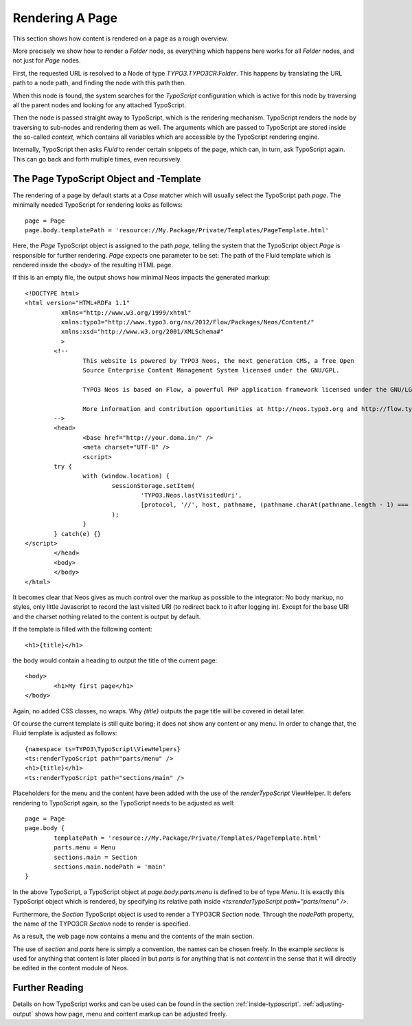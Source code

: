 .. _page-rendering:

================
Rendering A Page
================

This section shows how content is rendered on a page as a rough overview.

More precisely we show how to render a `Folder` node, as everything which happens
here works for all `Folder` nodes, and not just for `Page` nodes.

First, the requested URL is resolved to a Node of type `TYPO3.TYPO3CR:Folder`.
This happens by translating the URL path to a node path, and finding the node
with this path then.

When this node is found, the system searches for the *TypoScript* configuration
which is active for this node by traversing all the parent nodes and looking for
any attached TypoScript.

Then the node is passed straight away to TypoScript, which is the rendering mechanism.
TypoScript renders the node by traversing to sub-nodes and rendering them as well.
The arguments which are passed to TypoScript are stored inside the so-called
*context*, which contains all variables which are accessible by the TypoScript rendering
engine.

Internally, TypoScript then asks *Fluid* to render certain snippets of the page,
which can, in turn, ask TypoScript again. This can go back and forth multiple
times, even recursively.

The Page TypoScript Object and -Template
========================================

The rendering of a page by default starts at a `Case` matcher which will usually
select the TypoScript path `page`.  The minimally needed TypoScript for rendering
looks as follows::

	page = Page
	page.body.templatePath = 'resource://My.Package/Private/Templates/PageTemplate.html'

Here, the `Page` TypoScript object is assigned to the path `page`, telling the
system that the TypoScript object `Page` is responsible for further rendering.
`Page` expects one parameter to be set: The path of the Fluid template which
is rendered inside the `<body>` of the resulting HTML page.

If this is an empty file, the output shows how minimal Neos impacts the generated
markup::

	<!DOCTYPE html>
	<html version="HTML+RDFa 1.1"
		  xmlns="http://www.w3.org/1999/xhtml"
		  xmlns:typo3="http://www.typo3.org/ns/2012/Flow/Packages/Neos/Content/"
		  xmlns:xsd="http://www.w3.org/2001/XMLSchema#"
		  >
		<!--
			This website is powered by TYPO3 Neos, the next generation CMS, a free Open
			Source Enterprise Content Management System licensed under the GNU/GPL.

			TYPO3 Neos is based on Flow, a powerful PHP application framework licensed under the GNU/LGPL.

			More information and contribution opportunities at http://neos.typo3.org and http://flow.typo3.org
		-->
		<head>
			<base href="http://your.doma.in/" />
			<meta charset="UTF-8" />
			<script>
		try {
			with (window.location) {
				sessionStorage.setItem(
					'TYPO3.Neos.lastVisitedUri',
					[protocol, '//', host, pathname, (pathname.charAt(pathname.length - 1) === '/' ? 'home.html' : '')].join('')
				);
			}
		} catch(e) {}
	</script>
		</head>
		<body>
		</body>
	</html>

It becomes clear that Neos gives as much control over the markup as possible to the
integrator: No body markup, no styles, only little Javascript to record the last visited
URI (to redirect back to it after logging in). Except for the base URI and the charset
nothing related to the content is output by default.

If the template is filled with the following content::

	<h1>{title}</h1>

the body would contain a heading to output the title of the current page::

	<body>
		<h1>My first page</h1>
	</body>

Again, no added CSS classes, no wraps. Why `{title}` outputs the page title will be
covered in detail later.

Of course the current template is still quite boring; it does not show any content
or any menu. In order to change that, the Fluid template is adjusted as follows::

	{namespace ts=TYPO3\TypoScript\ViewHelpers}
	<ts:renderTypoScript path="parts/menu" />
	<h1>{title}</h1>
	<ts:renderTypoScript path="sections/main" />

Placeholders for the menu and the content have been added with the use of the
`renderTypoScript` ViewHelper. It defers rendering to TypoScript again, so the
TypoScript needs to be adjusted as well::

	page = Page
	page.body {
		templatePath = 'resource://My.Package/Private/Templates/PageTemplate.html'
		parts.menu = Menu
		sections.main = Section
		sections.main.nodePath = 'main'
	}

In the above TypoScript, a TypoScript object at `page.body.parts.menu` is defined
to be of type `Menu`. It is exactly this TypoScript object which is rendered, by
specifying its relative path inside `<ts:renderTypoScript path="parts/menu" />`.

Furthermore, the `Section` TypoScript object is used to render a TYPO3CR `Section`
node. Through the `nodePath` property, the name of the TYPO3CR `Section` node to
render is specified.

As a result, the web page now contains a menu and the contents of the main section.

The use of `section` and `parts` here is simply a convention, the names can be
chosen freely. In the example `sections` is used for anything that content is later
placed in but `parts` is for anything that is not *content* in the sense that it
will directly be edited in the content module of Neos.

Further Reading
===============

Details on how TypoScript works and can be used can be found in the section :ref:`inside-typoscript`.
:ref:`adjusting-output` shows how page, menu and content markup can be adjusted freely.
